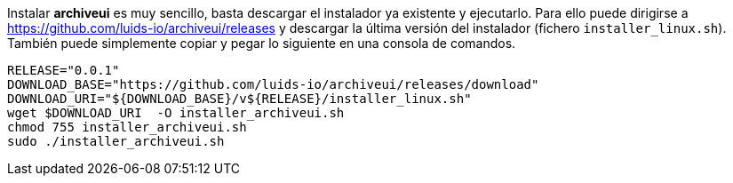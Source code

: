 
Instalar *archiveui* es muy sencillo, basta descargar el instalador ya existente y ejecutarlo. Para ello puede dirigirse a https://github.com/luids-io/archiveui/releases y descargar la última versión del instalador (fichero `installer_linux.sh`). También puede simplemente copiar y pegar lo siguiente en una consola de comandos.

[source,bash]
----
RELEASE="0.0.1"
DOWNLOAD_BASE="https://github.com/luids-io/archiveui/releases/download"
DOWNLOAD_URI="${DOWNLOAD_BASE}/v${RELEASE}/installer_linux.sh"
wget $DOWNLOAD_URI  -O installer_archiveui.sh
chmod 755 installer_archiveui.sh
sudo ./installer_archiveui.sh
----
